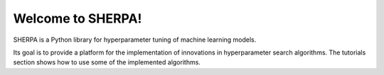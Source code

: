 Welcome to SHERPA!
==================

SHERPA is a Python library for hyperparameter tuning of machine learning models.

Its goal is to provide a platform for the implementation of innovations in
hyperparameter search algorithms. The tutorials section shows how to use some
of the implemented algorithms.

